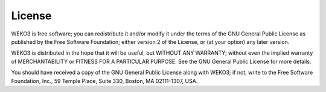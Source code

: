 License
=======
WEKO3 is free software; you can redistribute it and/or
modify it under the terms of the GNU General Public License as
published by the Free Software Foundation; either version 2 of the
License, or (at your option) any later version.

WEKO3 is distributed in the hope that it will be useful, but
WITHOUT ANY WARRANTY; without even the implied warranty of
MERCHANTABILITY or FITNESS FOR A PARTICULAR PURPOSE.  See the GNU
General Public License for more details.

You should have received a copy of the GNU General Public License
along with WEKO3; if not, write to the Free Software Foundation, Inc.,
59 Temple Place, Suite 330, Boston, MA 02111-1307, USA.
